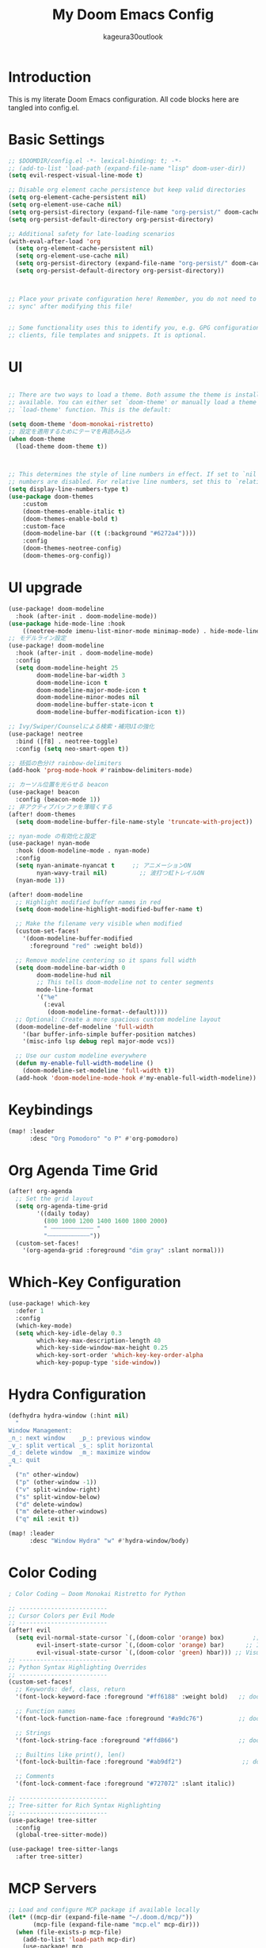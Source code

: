 #+TITLE: My Doom Emacs Config
#+PROPERTY: header-args :tangle config.el
#+AUTHOR: kageura30outlook

* Introduction
This is my literate Doom Emacs configuration.
All code blocks here are tangled into config.el.
* Basic Settings

#+begin_src emacs-lisp
;; $DOOMDIR/config.el -*- lexical-binding: t; -*-
;; (add-to-list 'load-path (expand-file-name "lisp" doom-user-dir))
(setq evil-respect-visual-line-mode t)

;; Disable org element cache persistence but keep valid directories
(setq org-element-cache-persistent nil)
(setq org-element-use-cache nil)
(setq org-persist-directory (expand-file-name "org-persist/" doom-cache-dir))
(setq org-persist-default-directory org-persist-directory)

;; Additional safety for late-loading scenarios
(with-eval-after-load 'org
  (setq org-element-cache-persistent nil)
  (setq org-element-use-cache nil)
  (setq org-persist-directory (expand-file-name "org-persist/" doom-cache-dir))
  (setq org-persist-default-directory org-persist-directory))



;; Place your private configuration here! Remember, you do not need to run 'doom
;; sync' after modifying this file!


;; Some functionality uses this to identify you, e.g. GPG configuration, email
;; clients, file templates and snippets. It is optional.
#+end_src

* UI
#+begin_src emacs-lisp

;; There are two ways to load a theme. Both assume the theme is installed and
;; available. You can either set `doom-theme' or manually load a theme with the
;; `load-theme' function. This is the default:

(setq doom-theme 'doom-monokai-ristretto)
;; 設定を適用するためにテーマを再読み込み
(when doom-theme
  (load-theme doom-theme t))



;; This determines the style of line numbers in effect. If set to `nil', line
;; numbers are disabled. For relative line numbers, set this to `relative'.
(setq display-line-numbers-type t)
(use-package doom-themes
    :custom
    (doom-themes-enable-italic t)
    (doom-themes-enable-bold t)
    :custom-face
    (doom-modeline-bar ((t (:background "#6272a4"))))
    :config
    (doom-themes-neotree-config)
    (doom-themes-org-config))

#+end_src
* UI upgrade
:PROPERTIES:
:header-args: :eval yes :tangle yes
:END:
#+begin_src emacs-lisp
(use-package! doom-modeline
  :hook (after-init . doom-modeline-mode))
(use-package hide-mode-line :hook
    ((neotree-mode imenu-list-minor-mode minimap-mode) . hide-mode-line-mode))
;; モデルライン設定
(use-package! doom-modeline
  :hook (after-init . doom-modeline-mode)
  :config
  (setq doom-modeline-height 25
        doom-modeline-bar-width 3
        doom-modeline-icon t
        doom-modeline-major-mode-icon t
        doom-modeline-minor-modes nil
        doom-modeline-buffer-state-icon t
        doom-modeline-buffer-modification-icon t))
#+end_src

#+begin_src emacs-lisp
;; Ivy/Swiper/Counselによる検索・補完UIの強化
(use-package! neotree
  :bind ([f8] . neotree-toggle)
  :config (setq neo-smart-open t))

;; 括弧の色分け rainbow-delimiters
(add-hook 'prog-mode-hook #'rainbow-delimiters-mode)

;; カーソル位置を光らせる beacon
(use-package! beacon
  :config (beacon-mode 1))
;; 非アクティブバッファを薄暗くする
(after! doom-themes
  (setq doom-modeline-buffer-file-name-style 'truncate-with-project))
#+end_src

#+begin_src emacs-lisp
;; nyan-mode の有効化と設定
(use-package! nyan-mode
  :hook (doom-modeline-mode . nyan-mode)
  :config
  (setq nyan-animate-nyancat t     ;; アニメーションON
        nyan-wavy-trail nil)         ;; 波打つ虹トレイルON
  (nyan-mode 1))
#+end_src

#+begin_src emacs-lisp
(after! doom-modeline
  ;; Highlight modified buffer names in red
  (setq doom-modeline-highlight-modified-buffer-name t)

  ;; Make the filename very visible when modified
  (custom-set-faces!
    '(doom-modeline-buffer-modified
      :foreground "red" :weight bold))

  ;; Remove modeline centering so it spans full width
  (setq doom-modeline-bar-width 0
        doom-modeline-hud nil
        ;; This tells doom-modeline not to center segments
        mode-line-format
        '("%e"
          (:eval
           (doom-modeline-format--default))))
  ;; Optional: Create a more spacious custom modeline layout
  (doom-modeline-def-modeline 'full-width
    '(bar buffer-info-simple buffer-position matches)
    '(misc-info lsp debug repl major-mode vcs))

  ;; Use our custom modeline everywhere
  (defun my-enable-full-width-modeline ()
    (doom-modeline-set-modeline 'full-width t))
  (add-hook 'doom-modeline-mode-hook #'my-enable-full-width-modeline))

#+end_src
#+PROPERTY: header-args :tangle config.el

* Keybindings

#+begin_src emacs-lisp
(map! :leader
      :desc "Org Pomodoro" "o P" #'org-pomodoro)
#+end_src

* Org Agenda Time Grid
#+begin_src emacs-lisp
(after! org-agenda
  ;; Set the grid layout
  (setq org-agenda-time-grid
        '((daily today)
          (800 1000 1200 1400 1600 1800 2000)
          " ┄┄┄┄┄┄┄┄┄┄┄┄ "
          "┄┄┄┄┄┄┄┄┄┄┄┄"))
  (custom-set-faces!
    '(org-agenda-grid :foreground "dim gray" :slant normal)))
#+end_src
* Which-Key Configuration

#+begin_src emacs-lisp
(use-package! which-key
  :defer 1
  :config
  (which-key-mode)
  (setq which-key-idle-delay 0.3
        which-key-max-description-length 40
        which-key-side-window-max-height 0.25
        which-key-sort-order 'which-key-key-order-alpha
        which-key-popup-type 'side-window))
#+end_src

* Hydra Configuration

#+begin_src emacs-lisp
(defhydra hydra-window (:hint nil)
  "
Window Management:
_n_: next window    _p_: previous window
_v_: split vertical _s_: split horizontal
_d_: delete window  _m_: maximize window
_q_: quit
"
  ("n" other-window)
  ("p" (other-window -1))
  ("v" split-window-right)
  ("s" split-window-below)
  ("d" delete-window)
  ("m" delete-other-windows)
  ("q" nil :exit t))

(map! :leader
      :desc "Window Hydra" "w" #'hydra-window/body)
#+end_src

* Color Coding
:PROPERTIES:
:header-args: :tangle yes :comments link
:END:

#+begin_src emacs-lisp
; Color Coding — Doom Monokai Ristretto for Python

;; -------------------------
;; Cursor Colors per Evil Mode
;; -------------------------
(after! evil
  (setq evil-normal-state-cursor `(,(doom-color 'orange) box)        ;; Normal mode: pink/red box
        evil-insert-state-cursor `(,(doom-color 'orange) bar)      ;; Insert mode: green bar
        evil-visual-state-cursor `(,(doom-color 'green) hbar))) ;; Visual mode: purple horizontal
;; -------------------------
;; Python Syntax Highlighting Overrides
;; -------------------------
(custom-set-faces!
  ;; Keywords: def, class, return
  '(font-lock-keyword-face :foreground "#ff6188" :weight bold)   ;; doom-color 'red

  ;; Function names
  '(font-lock-function-name-face :foreground "#a9dc76")          ;; doom-color 'green

  ;; Strings
  '(font-lock-string-face :foreground "#ffd866")                 ;; doom-color 'yellow

  ;; Builtins like print(), len()
  '(font-lock-builtin-face :foreground "#ab9df2")                 ;; doom-color 'magenta

  ;; Comments
  '(font-lock-comment-face :foreground "#727072" :slant italic))

;; -------------------------
;; Tree-sitter for Rich Syntax Highlighting
;; -------------------------
(use-package! tree-sitter
  :config
  (global-tree-sitter-mode))

(use-package! tree-sitter-langs
  :after tree-sitter)

#+end_src

* MCP Servers
#+begin_src emacs-lisp
;; Load and configure MCP package if available locally
(let* ((mcp-dir (expand-file-name "~/.doom.d/mcp/"))
       (mcp-file (expand-file-name "mcp.el" mcp-dir)))
  (when (file-exists-p mcp-file)
    (add-to-list 'load-path mcp-dir)
    (use-package! mcp
      :after gptel
      :config
      (require 'mcp-hub)

      ;; Correct MCP server list format
      (setq mcp-hub-servers
            '(("filesystem" "npx" ("-y" "@modelcontextprotocol/server-filesystem" "/Users/Kageura/Documents/"))
              ("fetch" "npx" ("-y" "@modelcontextprotocol/server-fetch"))
              ("memory" "npx" ("-y" "@pulsemcp/basic-memory"))
              ("sequencethink" "npx" ("-y" "@arben-adm/mcp-sequential-thinking"))
              ("git" "npx" ("-y" "@modelcontextprotocol/server-github"))
              ("python-sdk" "python3" ("-m" "mcp.server.fastmcp" "--spec" "python-sdk"))
              ("puppeteer" "npx" ("-y" "@modelcontextprotocol/server-puppeteer"))
              ("emacs" "bash" ("-c" "~/.config/doom/bin/doomscript ~/.config/doom/bin/emacs-mcp"))))

      ;; Start all servers after Emacs init
      (add-hook 'after-init-hook #'mcp-hub-start-all-server))))
#+end_src

* GPTel Setup
#+begin_src emacs-lisp
(use-package! exec-path-from-shell
  :config
  (dolist (var '("OPENAI_API_KEY"))
    (exec-path-from-shell-copy-env var))
  (exec-path-from-shell-initialize))
(setq gptel-api-key (getenv "OPENAI_API_KEY"))
(use-package! gptel
  :after mcp
  :config
  (require 'gptel-integrations) ;; Enable MCP integration

  (setq gptel-model 'gpt-5-nano
        gptel-backend
        (gptel-make-openai
         "OpenAI"
         :key gptel-api-key  ;; This is the variable holding the key
         :stream t
         :models '(gpt-5-nano)))

  ;; Auto-connect GPTel to MCP servers when starting a chat
  (add-hook 'gptel-mode-hook #'gptel-mcp-connect))

#+end_src

* Meta key setup
#+begin_src emacs-lisp
(setq mac-command-modifier      'super
      ns-command-modifier       'super
      mac-option-modifier       'meta
      ns-option-modifier        'meta
      mac-left-option-modifier  'meta
      mac-right-option-modifier 'meta
      ns-right-option-modifier  'meta
      ns-left-option-modifier  'meta)
#+end_src
* Fonts
Fonts config
#+begin_src emacs-lisp
;;(setq doom-font (font-spec :family "SauceCodePro Nerd Font Mono" :size 15)
;;      doom-variable-pitch-font (font-spec :family "SauceCodePro Nerd Font Mono" :size 15)
 ;;     doom-big-font (font-spec :family "SauceCodePro Nerd Font Mono" :size 24))
;;(after! doom-themes
  ;(setq doom-themes-enable-bold t
  ;      doom-themes-enable-italic t))
;(custom-set-faces!
 ;'(font-lock-comment-face :slant italic)
;; '(font-lock-keyword-face :slant italic))
 
;Doom:
;;
;; - `doom-font' -- the primary font to use
;; - `doom-variable-pitch-font' -- a non-monospace font (where applicable)
;; - `doom-big-font' -- used for `doom-big-font-mode'; use this for
;;   presentations or streaming.
;; - `doom-serif-font' -- for the `fixed-pitch-serif' face
;;
;; See 'C-h v doom-font' for documentation and more examples of what they
;; accept. For example:
;;
;; プラットフォーム依存のフォント設定
(cond
 ((eq system-type 'darwin)  ; macOS
  (let ((device-name (shell-command-to-string "sysctl -n hw.model")))
    (cond
     ((string-match-p "Mac15,12" device-name)
      (setq doom-font (font-spec :family "Monaspace Argon" :size 12)))
     (t
      (setq doom-font (font-spec :family "Monaspace Argon" :size 14))))))
 ((eq system-type 'gnu/linux)  ; Linux
  (setq doom-font (font-spec :family "Source Code Pro" :size 14)))
 (t  ; その他のシステム
  (setq doom-font (font-spec :family "monospace" :size 14))))
;;
;; If you or Emacs can't find your font, use 'M-x describe-font' to look them
;; up, `M-x eval-region' to execute elisp code, and 'M-x doom/reload-font' to
;; refresh your font settings. If Emacs still can't find your font, it likely
;; wasn't installed correctly. Font issues are rarely Doom issues!

;; Japanese and symbol font support (プラットフォーム対応)
(setq doom-symbol-font 
  (cond
   ((eq system-type 'darwin) (font-spec :family "Noto Sans JP"))
   ((eq system-type 'gnu/linux) (font-spec :family "Noto Sans CJK JP"))
   (t (font-spec :family "sans-serif"))))

#+end_src

* Lines
#+begin_src emacs-lisp
(setq display-line-numbers-type t)  ;; Absolute line numbers
(map! :leader
       :desc "Toggle truncate lines"
        "t t" #'toggle-truncate-lines)
#+end_src

* Org Mode Configuration
Basic org-mode setup:
#+begin_src emacs-lisp
(setq org-directory "~/org/")
#+end_src

#+RESULTS:
: ~/org/

 
** Org Basic Config

#+begin_src emacs-lisp
(after! org
  (setq org-startup-folded 'show2levels)

  (defun my/unfold-toc-section ()
    (when (eq major-mode 'org-mode)
      (save-excursion
        (goto-char (point-min))
        (when (re-search-forward "^\\*+ Table of Contents" nil t)
          (org-show-subtree)))))

  (add-hook 'org-mode-hook #'my/unfold-toc-section))
#+end_src

** Org Export and LaTeX

#+begin_src emacs-lisp
;; tex settings
(setq texprogram 'dvipng)

(after! org
  (setq org-html-head-include-scripts t
        ;; xxelatex1
        org-latex-pdf-process
        '("lualatex -shell-escape -interaction nonstopmode -output-directory %o %f"
          "biber %b"
          "lualatex -shell-escape -interaction nonstopmode -output-directory %o %f"
          "lualatex -shell-escape -interaction nonstopmode -output-directory %o %f")
        ;; org-latex-pdf-process (list "latexmk -shell-escape -f -lualatex %f")
        org-preview-latex-default-process 'imagexetex
        org-export-with-toc t
        org-export-headline-levels 4
        org-pandoc-options '((standalone . t) (self-contained . t))
        org-latex-create-formula-image-program texprogram
        org-export-with-author t
        org-export-headline-levels 1
        org-export-with-drawers nil
        org-export-with-email t
        org-export-with-footnotes t
        org-export-with-sub-superscripts nil
        org-export-with-latex t
        org-export-with-properties nil
        org-export-with-smart-quotes t))
(after! org (add-to-list 'org-latex-packages-alist '("" "mathrsfs" t)))

;; プラットフォーム依存のbibliographyパス
(setq! bibtex-completion-bibliography
  (list (expand-file-name "bibliography.bib" "~")))
(setq! citar-bibliography
  (list (expand-file-name "bibliography.bib" "~")))
#+end_src

* Org advanced settings
** Org Agenda with Roam

Settings for managing my schedule and TODOs with org agenda + org-roam
#+begin_src emacs-lisp

(use-package! org-bullets
  :hook (org-mode . org-bullets-mode)
  :config
  (setq org-bullets-bullet-list '("◉" "◎" "⚬" "•" "‣" "⁖"))

  ;; Match bullets to heading colors from doom-monokai-ristretto
  (custom-set-faces
   '(org-level-1 ((t (:inherit outline-1 :height 1.3 :foreground "#FFD866"))))
   '(org-level-2 ((t (:inherit outline-2 :height 1.2 :foreground "#FC9867"))))
   '(org-level-3 ((t (:inherit outline-3 :height 1.15 :foreground "#A9DC76"))))
   '(org-level-4 ((t (:inherit outline-4 :height 1.1 :foreground "#78DCE8"))))
   '(org-level-5 ((t (:inherit outline-5 :height 1.05 :foreground "#AB9DF2"))))
   '(org-level-6 ((t (:inherit outline-6 :height 1.0  :foreground "#FF6188"))))))


(use-package! org
  :config
  ;; A. 基本設定 (ファイルパス、TODOキーワード、タグ、アーカイブ)
  ;; -----------------------------------------------------------------
  (setq org-agenda-files '("~/org/agenda" "~/org/roam"))

  ;; Agendaビューをカレントウィンドウで開く
  (setq org-agenda-window-setup 'current-window)

  ;; SOMEDAY: いつかやる / WAIT: 誰かの返事待ちなど
  (setq org-todo-keywords
        '((sequence "TODO(t)" "PROG(p)" "WAIT(w)" "|" "DONE(d)")
          (sequence "SOMEDAY(s)" "|" "CANCELLED(c)")))

  (setq org-tag-persistent-alist
        '(("@work" . ?w) ("@home" . ?h) ("@errand" . ?e)
          ("@must" . ?m) ("@should" . ?s) ("@want" . ?t)))

  (setq org-archive-location "~/org/agenda/archive/%s_archive::")

  (after! org-capture
    (setq org-capture-templates
          '(("t" "Task to Inbox" entry
             (file+headline "~/org/agenda/inbox.org" "Tasks")
             "* TODO %?")

            ("p" "Project Task" entry
             (file+headline "~/org/agenda/gtd.org" "Projects")
             "* TODO %? :@work:\nSCHEDULED: %(org-insert-time-stamp (current-time) t)\n")

            ("r" "Routine Task" entry
             (file+headline "~/org/agenda/routines.org" "Routines")
             "* TODO %? \nSCHEDULED: <> \n:PROPERTIES:\n:STYLE: habit\n:END:")

            ("s" "Someday/Maybe" entry
             (file+headline "~/org/agenda/someday.org" "Ideas")
             "* SOMEDAY %?\n")
            )))

  ;; 日付フォーマットと現在日時の設定
  (setq org-agenda-start-on-weekday nil)
  (setq org-agenda-start-day nil)
  (setq org-agenda-skip-deadline-if-done t)
  (setq org-agenda-skip-scheduled-if-done t)
  (setq org-agenda-skip-timestamp-if-done t)

  (setq org-agenda-custom-commands
        '(("d" "⚡ Daily Dashboard"
           ((tags-todo "+DEADLINE<=\"<today>\"|+SCHEDULED<=\"<today>\""
                       ((org-agenda-overriding-header "🎯 Today's Focus Tasks")))))

          ("w" "🔍 Weekly Review"
           ((agenda "" ((org-agenda-span 'week)))
            (tags-todo "/DONE"
                       ((org-agenda-overriding-header "Inbox (to be processed)")
                        (org-agenda-files '("~/org/agenda/inbox.org"))))
            (tags-todo "+DEADLINE>=\"<today>\"+DEADLINE<=\"<+1w>\""
                       ((org-agenda-overriding-header "🔥 Deadlines This Week")))
            (tags "project"
                  ((org-agenda-overriding-header "Project Status")))))

          ("s" "💡 Someday / Maybe"
           ((todo "SOMEDAY" ; <- SOMEDAYキーワードのタスクを全ファイルから探す
                       ((org-agenda-overriding-header "On Hold Tasks (by Keyword)")))
            (tags-todo "/DONE" ; <- someday.orgの中のタスクを表示する
                       ((org-agenda-overriding-header "Idea List (in someday.org)")
                            (org-agenda-files '("~/org/agenda/someday.org"))))))
          ("A" "All Tasks"
           ((todo "TODO"
                  ((org-agenda-overriding-header "All TODO Tasks")))
            (todo "PROG"
                  ((org-agenda-overriding-header "In Progress")))
            (todo "WAIT"
                  ((org-agenda-overriding-header "Waiting for...")))))
          ))

  ;; キーバインド
    (after! general
    (general-define-key
    :states '(normal motion)
    :keymaps 'doom-leader-map
    "o a" (general-key-dispatch #'org-agenda
                "a" #'org-agenda
                "c" #'org-capture)))

  ;; Enhanced Org Agenda Shortcuts and Keybindings
  (after! org-agenda
    ;; Quick agenda views with single keypress
    (define-key org-agenda-mode-map "a" #'org-agenda)
    (define-key org-agenda-mode-map "d" #'org-agenda-day-view)
    (define-key org-agenda-mode-map "w" #'org-agenda-week-view)
    (define-key org-agenda-mode-map "m" #'org-agenda-month-view)
    (define-key org-agenda-mode-map "y" #'org-agenda-year-view)

    ;; Task management shortcuts
    (define-key org-agenda-mode-map "t" #'org-agenda-todo)
    (define-key org-agenda-mode-map "n" #'org-agenda-next-line)
    (define-key org-agenda-mode-map "p" #'org-agenda-previous-line)
    (define-key org-agenda-mode-map (kbd "SPC") #'org-agenda-goto)
    (define-key org-agenda-mode-map (kbd "RET") #'org-agenda-goto)

    ;; Quick task state changes
    (define-key org-agenda-mode-map "1" (lambda () (interactive) (org-agenda-todo "TODO")))
    (define-key org-agenda-mode-map "2" (lambda () (interactive) (org-agenda-todo "PROG")))
    (define-key org-agenda-mode-map "3" (lambda () (interactive) (org-agenda-todo "WAIT")))
    (define-key org-agenda-mode-map "4" (lambda () (interactive) (org-agenda-todo "DONE")))
    (define-key org-agenda-mode-map "5" (lambda () (interactive) (org-agenda-todo "SOMEDAY")))

    ;; Date and scheduling shortcuts
    (define-key org-agenda-mode-map "s" #'org-agenda-schedule)
    (define-key org-agenda-mode-map "S" #'org-agenda-schedule)
    (define-key org-agenda-mode-map "d" #'org-agenda-deadline)
    (define-key org-agenda-mode-map "D" #'org-agenda-deadline)

    ;; Priority shortcuts
    (define-key org-agenda-mode-map "P" #'org-agenda-priority-up)
    (define-key org-agenda-mode-map "p" #'org-agenda-priority-down)

    ;; Tag management
    (define-key org-agenda-mode-map "T" #'org-agenda-set-tags)
    (define-key org-agenda-mode-map "t" #'org-agenda-todo)

    ;; View and filter shortcuts
    (define-key org-agenda-mode-map "f" #'org-agenda-filter-by-tag)
    (define-key org-agenda-mode-map "F" #'org-agenda-filter-remove-all)
    (define-key org-agenda-mode-map "v" #'org-agenda-view-mode-dispatch)

    ;; Quick navigation
    (define-key org-agenda-mode-map "g" #'org-agenda-goto-date)
    (define-key org-agenda-mode-map "G" #'org-agenda-goto-today)
    (define-key org-agenda-mode-map "j" #'org-agenda-next-line)
    (define-key org-agenda-mode-map "k" #'org-agenda-previous-line)

    ;; File operations
    (define-key org-agenda-mode-map "o" #'org-agenda-open-link)
    (define-key org-agenda-mode-map "O" #'org-agenda-open-link)

    ;; Clock and time tracking
    (define-key org-agenda-mode-map "I" #'org-agenda-clock-in)
    (define-key org-agenda-mode-map "O" #'org-agenda-clock-out)
    (define-key org-agenda-mode-map "C" #'org-agenda-clock-cancel)

    ;; Archive and refile
    (define-key org-agenda-mode-map "A" #'org-agenda-archive)
    (define-key org-agenda-mode-map "r" #'org-agenda-refile)

    ;; Export and sharing
    (define-key org-agenda-mode-map "e" #'org-agenda-export)
    (define-key org-agenda-mode-map "E" #'org-agenda-export)

    ;; Help and info
    (define-key org-agenda-mode-map "?" #'org-agenda-help)
    (define-key org-agenda-mode-map "h" #'org-agenda-help))

  ;; Global shortcuts for quick access
  (after! general
    (general-define-key
     :states '(normal motion)
     :keymaps 'doom-leader-map
     ;; Quick agenda access
     "o a" (general-key-dispatch #'org-agenda
                                 "a" #'org-agenda
                                 "d" #'org-agenda-day-view
                                 "w" #'org-agenda-week-view
                                 "m" #'org-agenda-month-view
                                 "t" #'org-agenda-todo
                                 "c" #'org-capture
                                 "i" #'org-agenda-inbox
                                 "p" #'org-agenda-projects
                                 "r" #'org-agenda-routines
                                 "s" #'org-agenda-someday)

     ;; Quick capture shortcuts
     "X" #'org-capture
     "X i" (lambda () (interactive) (org-capture nil "i"))
     "X p" (lambda () (interactive) (org-capture nil "p"))
     "X r" (lambda () (interactive) (org-capture nil "r"))
     "X s" (lambda () (interactive) (org-capture nil "s"))

     ;; Quick file access
     "o i" (lambda () (interactive) (find-file "~/org/agenda/inbox.org"))
     "o p" (lambda () (interactive) (find-file "~/org/agenda/gtd.org"))
     "o r" (lambda () (interactive) (find-file "~/org/agenda/routines.org"))
     "o s" (lambda () (interactive) (find-file "~/org/agenda/someday.org"))
     "o n" (lambda () (interactive) (find-file "~/org/index.org"))))

  ;; Custom agenda commands with shortcuts
  (after! org
    (setq org-agenda-custom-commands
          '(("d" "⚡ Daily Dashboard"
             ((tags-todo "+DEADLINE<=\"<today>\"|+SCHEDULED<=\"<today>\""
                         ((org-agenda-overriding-header "🎯 Today's Focus Tasks")))))

            ("w" "🔍 Weekly Review"
             ((agenda "" ((org-agenda-span 'week)))
              (tags-todo "/DONE"
                         ((org-agenda-overriding-header "Inbox (to be processed)")
                          (org-agenda-files '("~/org/agenda/inbox.org"))))
              (tags-todo "+DEADLINE>=\"<today>\"+DEADLINE<=\"<+1w>\""
                         ((org-agenda-overriding-header "🔥 Deadlines This Week")))
              (tags "project"
                    ((org-agenda-overriding-header "Project Status")))))

            ("s" "💡 Someday / Maybe"
             ((todo "SOMEDAY"
                    ((org-agenda-overriding-header "On Hold Tasks (by Keyword)")))
              (tags-todo "/DONE"
                         ((org-agenda-overriding-header "Idea List (in someday.org)")
                          (org-agenda-files '("~/org/agenda/someday.org"))))))

            ("A" "All Tasks"
             ((todo "TODO"
                    ((org-agenda-overriding-header "All TODO Tasks")))
              (todo "PROG"
                    ((org-agenda-overriding-header "In Progress")))
              (todo "WAIT"
                    ((org-agenda-overriding-header "Waiting for...")))))

            ;; New quick access commands
            ("i" "📥 Inbox"
             ((tags-todo "/DONE"
                         ((org-agenda-overriding-header "Inbox Tasks")
                          (org-agenda-files '("~/org/agenda/inbox.org"))))))

            ("p" "🎯 Projects"
             ((tags-todo "/DONE"
                         ((org-agenda-overriding-header "Active Projects")
                          (org-agenda-files '("~/org/agenda/gtd.org"))))))

            ("r" "🔄 Routines"
             ((tags-todo "/DONE"
                         ((org-agenda-overriding-header "Daily & Weekly Routines")
                          (org-agenda-files '("~/org/agenda/routines.org"))))))

            ("s" "💭 Someday"
             ((tags-todo "/DONE"
                         ((org-agenda-overriding-header "Someday/Maybe Ideas")
                          (org-agenda-files '("~/org/agenda/someday.org")))))))))

  ;; Helper functions for quick agenda access
  (defun org-agenda-inbox ()
    "Quick access to inbox agenda view"
    (interactive)
    (org-agenda nil "i"))

  (defun org-agenda-projects ()
    "Quick access to projects agenda view"
    (interactive)
    (org-agenda nil "p"))

  (defun org-agenda-routines ()
    "Quick access to routines agenda view"
    (interactive)
    (org-agenda nil "r"))

  (defun org-agenda-someday ()
    "Quick access to someday/maybe agenda view"
    (interactive)
    (org-agenda nil "s"))

  ;; Quick task state cycling
  (defun org-agenda-quick-todo ()
    "Quickly cycle through TODO states in agenda"
    (interactive)
    (let ((states '("TODO" "PROG" "WAIT" "DONE" "SOMEDAY")))
      (org-agenda-todo (nth (mod (1+ (or (cl-position (org-get-todo-state) states :test 'equal) -1)) (length states)) states))))

  ;; Add quick todo cycling to agenda
  (after! org-agenda
    (define-key org-agenda-mode-map "q" #'org-agenda-quick-todo))
)
#+end_src

#+RESULTS:
| org-latex-preview--clear-preamble-cache | er/add-org-mode-expansions | my/unfold-toc-section | (closure (t) (&rest _) (add-hook 'save-place-after-find-file-hook #'+org-make-last-point-visible-h nil t)) | +lookup--init-org-mode-handlers-h | #[0 \300\301\302\303\304$\207 [add-hook change-major-mode-hook org-fold-show-all append local] 5] | #[0 \300\301\302\303\304$\207 [add-hook change-major-mode-hook org-babel-show-result-all append local] 5] | org-babel-result-hide-spec | org-babel-hide-all-hashes | #[0 \301\211\207 [imenu-create-index-function org-imenu-get-tree] 2] | org-bullets-mode | doom-disable-show-paren-mode-h | doom-disable-show-trailing-whitespace-h | evil-org-mode | org-eldoc-load | toc-org-enable | embrace-org-mode-hook | +corfu-add-cape-elisp-block-h | +literate-enable-recompile-h |

** Org Roam Configuration

Org Roam provides a networked note-taking system inspired by Roam Research and Zettelkasten:

#+begin_src emacs-lisp
;; Org Roam - Second Brain Note Taking System
(use-package! org-roam
  :ensure t
  :custom
  (org-roam-directory "~/org/roam")
  (org-roam-db-location (expand-file-name "org-roam.db" doom-cache-dir))
  (org-roam-completion-everywhere t)
  (org-roam-dailies-directory "daily/")
  (org-roam-node-display-template
   (concat "${title:*} "
           (propertize "${tags:10}" 'face 'org-tag)))
  :bind (("C-c n l" . org-roam-buffer-toggle)
         ("C-c n f" . org-roam-node-find)
         ("C-c n i" . org-roam-node-insert)
         ("C-c n d n" . org-roam-dailies-capture-today)
         ("C-c n d d" . org-roam-dailies-goto-today)
         ("C-c n d Y" . org-roam-dailies-capture-yesterday)
         ("C-c n d T" . org-roam-dailies-capture-tomorrow)
         ("C-c n d v" . org-roam-dailies-capture-date)
         ("C-c n d c" . org-roam-dailies-goto-date))
  :config
  (org-roam-setup)

  ;; Capture templates
  (setq org-roam-capture-templates
        '(("d" "default" plain
           "%?"
           :if-new (file+head "%<%Y%m%d%H%M%S>-${slug}.org"
                              "#+title: ${title}\n#+date: %U\n#+filetags: :memo:\n\n")
           :unnarrowed t)
          ("l" "programming language" plain
           "* Characteristics\n\n- Family: %?\n- Inspired by: \n\n* Reference:\n\n"
           :if-new (file+head "%<%Y%m%d%H%M%S>-${slug}.org"
                              "#+title: ${title}\n#+filetags: :Programming:\n\n")
           :unnarrowed t)
          ("b" "book notes" plain
           "\n* Source\n\nAuthor: %^{Author}\nTitle: ${title}\nYear: %^{Year}\n\n* Memos\n\n%?"
           :if-new (file+head "%<%Y%m%d%H%M%S>-${slug}.org"
                              "#+title: ${title}\n#+filetags: :Book:\n\n")
           :unnarrowed t)
          ("m" "mathematical concept" plain
           "* References\n"
           :if-new (file+head "%<%Y%m%d%H%M%S>-${slug}.org"
                              "#+title: ${title}\n#+date: %U\n#+filetags: :math:memo:\n\n")
           :unnarrowed t)
          ("r" "research paper" plain
           "* Bibliographic Information\n- Author: %?\n- Title: ${title}\n- Year: \n- Journal/Conference: \n- DOI/URL: \n\n* Abstract\n\n* Key Contributions\n\n* Methodology\n\n* Results\n\n* Personal Notes\n\n* Related Work\n\n* Applications\n"
           :if-new (file+head "%<%Y%m%d%H%M%S>-${slug}.org"
                              "#+title: ${title}\n#+date: %U\n#+filetags: :paper:research:\n\n")
           :unnarrowed t)
          ("M" "MOC (Map of Content)" plain
           "* Overview\n%?\n\n* Core Concepts\n\n* Advanced Topics\n\n* Applications\n\n* Learning Path\n\n* Resources\n"
           :if-new (file+head "%<%Y%m%d%H%M%S>-${slug}.org"
                              "#+title: ${title}\n#+date: %U\n#+filetags: :MOC:\n\n")
           :unnarrowed t)
          ("p" "project" plain
           "* Goals\n\n%?\n\n* Tasks\n\n** TODO Add initial tasks\n\n* Dates\n\n"
           :if-new (file+head "%<%Y%m%d%H%M%S>-${slug}.org"
                              "#+title: ${title}\n#+date: %U\n#+filetags: :Project:\n\n")
           :unnarrowed t)
          ("s" "study project" plain
           "* Goals\n\n%?\n\n* Tasks\n\n** TODO Add initial tasks\n\n* Dates\n\n"
           :if-new (file+head "%<%Y%m%d%H%M%S>-${slug}.org"
                              "#+title: ${title}\n#+date: %U\n#+filetags: :Study:\n\n")
           :unnarrowed t)
          ("n" "meeting minutes" plain
           "* Meeting Information\n- Topic: %^{Meeting Topic}\n- Start Time: %^{Start Time}\n- Attendees: %^{Attendees}\n\n* Agenda\n%?\n\n* Discussion\n\n* Checks\n** TODO\n"
           :if-new (file+head "%<%Y%m%d%H%M%S>-${slug}.org"
                              "#+title: ${title}\n#+date: %U\n#+filetags: :minutes:\n\n")
           :unnarrowed t)))

  ;; Daily notes capture templates
  (setq org-roam-dailies-capture-templates
        '(("d" "default" entry "* %<%I:%M %p>: %?"
           :if-new (file+head "%<%Y-%m-%d>.org"
                              "#+title: %<%Y-%m-%d>\n#+filetags: :daily:\n\n"))))

  ;; Quick note insertion function
  (defun org-roam-node-insert-immediate (arg &rest args)
    "Insert a new org-roam node without opening its buffer."
    (interactive "P")
    (let ((args (cons arg args))
          (org-roam-capture-templates
           (list (append (car org-roam-capture-templates)
                         '(:immediate-finish t)))))
      (apply #'org-roam-node-insert args)))

  ;; Filter and listing functions
  (defun org-roam-filter-by-tag (tag-name)
    "Filter org-roam nodes by TAG-NAME."
    (mapcar #'org-roam-node-file
            (seq-filter
             (lambda (node)
               (member tag-name (org-roam-node-tags node)))
             (org-roam-node-list))))

  (defun org-roam-list-notes-by-tag (tag-name)
    "List all notes with specified TAG-NAME."
    (mapcar #'org-roam-node-title
            (seq-filter
             (lambda (node)
               (member tag-name (org-roam-node-tags node)))
             (org-roam-node-list))))

   (map! :leader
        :prefix "n"
        "f" nil
        "d" nil
        "l" nil))

  ;; Doom-specific keybindings
  (after! org-roam
    (map! :leader
          :prefix ("n" . "notes")
          :desc "Org roam buffer toggle" "l" #'org-roam-buffer-toggle
          :desc "Find node" "f" #'org-roam-node-find
          :desc "Insert node" "i" #'org-roam-node-insert
          :desc "Insert node immediate" "I" #'org-roam-node-insert-immediate
          (:prefix ("d" . "daily")
           :desc "Capture today" "n" #'org-roam-dailies-capture-today
           :desc "Goto today" "d" #'org-roam-dailies-goto-today
           :desc "Capture yesterday" "Y" #'org-roam-dailies-capture-yesterday
           :desc "Capture tomorrow" "T" #'org-roam-dailies-capture-tomorrow
           :desc "Capture date" "v" #'org-roam-dailies-capture-date
           :desc "Goto date" "c" #'org-roam-dailies-goto-date)))

  ;; Init hooks
  (add-hook 'after-init-hook #'org-roam-db-autosync-mode)

  (setq org-roam-db-update-on-file-change t)

  ;; Auto sync on save
  (add-hook 'after-save-hook
            (lambda ()
              (when (and (buffer-file-name)
                         (string-match-p "org-roam" (buffer-file-name)))
                (org-roam-db-sync))))

  ;; Disable Doom default notes bindings
#+end_src

** Org Folding System

#+begin_src emacs-lisp
(after! org
  (defun orgfold-get-fold-info-file-name ()
    (concat (buffer-file-name) ".fold"))

  (defun orgfold-save ()
    (when (and (buffer-file-name)
               (file-exists-p (orgfold-get-fold-info-file-name)))
      (save-excursion
        (goto-char (point-min))
        (let (foldstates)
          (unless (looking-at outline-regexp)
            (outline-next-visible-heading 1))
          (while (not (eobp))
            (push (when (seq-some (lambda (o) (overlay-get o 'invisible))
                                  (overlays-at (line-end-position)))
                    t)
                  foldstates)
            (outline-next-visible-heading 1))
          (with-temp-file (orgfold-get-fold-info-file-name)
            (prin1 (nreverse foldstates) (current-buffer)))))))

  (defun orgfold-restore ()
    (when (buffer-file-name)
      (save-excursion
        (goto-char (point-min))
        (let* ((foldfile (orgfold-get-fold-info-file-name))
               (foldstates
                (when (file-readable-p foldfile)
                  (with-temp-buffer
                    (insert-file-contents foldfile)
                    (when (> (buffer-size) 0)
                      (read (current-buffer)))))))
          ;; Be defensive: only proceed if we read a proper list of states.
          (when (listp foldstates)
            (show-all)
            (goto-char (point-min))
            (unless (looking-at outline-regexp)
              (outline-next-visible-heading 1))
            (while (and (consp foldstates)
                        (not (eobp)))
              (when (pop foldstates)
                (hide-subtree))
              (outline-next-visible-heading 1)))))))

  (defun orgfold-init ()
    (interactive)
    (when (buffer-file-name)
      (save-excursion
        (goto-char (point-min))
        (let (foldstates)
          (unless (looking-at outline-regexp)
            (outline-next-visible-heading 1))
          (while (not (eobp))
            (push (when (seq-some (lambda (o) (overlay-get o 'invisible))
                                  (overlays-at (line-end-position)))
                    t)
                  foldstates)
            (outline-next-visible-heading 1))
          (with-temp-file (orgfold-get-fold-info-file-name)
            (prin1 (nreverse foldstates) (current-buffer)))))
      (add-hook 'after-save-hook #'orgfold-save nil t)
      (message "Fold state tracking initialized for %s" (buffer-name))))

  (defun orgfold-activate ()
    (when (and (buffer-file-name)
               (file-exists-p (orgfold-get-fold-info-file-name)))
      (orgfold-restore)
      (add-hook 'after-save-hook #'orgfold-save nil t)))

  ;; キーバインドの設定
  (map! :map org-mode-map
        :leader
        :prefix ("m" . "org")
        :desc "Initialize fold tracking" "f" #'orgfold-init)

  (add-hook 'org-mode-hook #'orgfold-activate)
  ;; (add-hook 'org-mode-hook #'org-modern-mode)  ; Temporarily disabled for testing
  )

#+end_src

* File Management

** File Insertion Utilities

Utilities for inserting file paths:

#+begin_src emacs-lisp
(defun find-file-insert (filename &optional wildcards)
  "Insert the selected file name at the current point."
  (interactive
   (find-file-read-args "Find file: "
                        (confirm-nonexistent-file-or-buffer)))
  (insert filename))

(defun find-file-insert-relative (filename &optional wildcards)
  "Insert the relative filename of the selected file at the current point."
  (interactive
   (find-file-read-args "Find file: "
                        (confirm-nonexistent-file-or-buffer)))
  (let* ((current-buffer (buffer-file-name (current-buffer)))
         (directory (file-name-directory current-buffer))
         (relative-filename (file-relative-name filename directory)))
    (insert relative-filename)))

(map! :leader
      :desc "Insert selected file name at point" "if" #'find-file-insert
      :desc "Insert selected file name at point" "ir" #'find-file-insert-relative)
#+end_src
** Dired Configuration

#+begin_src emacs-lisp
(with-eval-after-load 'peep-dired
  (evil-define-key 'normal peep-dired-mode-map
    (kbd "<SPC>") 'peep-dired-scroll-page-down
    (kbd "C-<SPC>") 'peep-dired-scroll-page-up
    (kbd "<backspace>") 'peep-dired-scroll-page-up
    (kbd "j") 'peep-dired-next-file
    (kbd "k") 'peep-dired-prev-file)

  (add-hook 'peep-dired-hook 'evil-normalize-keymaps)
  (setq peep-dired-ignored-extensions '("mkv" "iso" "mp4"))
  (setq peep-dired-cleanup-on-disable t)
  (setq peep-dired-enable-on-directories t))

;; Add the key binding SPC d p to toggle peep-dired-mode while in dired (you can add the key binding you like)
(map! :leader
      (:after dired
              (:map dired-mode-map
               :desc "peep mode" "d p" #'peep-dired)))

(use-package! dired-git-info
  :after dired
  :config
  (add-hook 'dired-after-readin-hook 'dired-git-info-auto-enable)
  )

;; macOS Dired: prefer GNU ls (gls); otherwise disable --dired
(after! dired
  (when (eq system-type 'darwin)
    (require 'seq)
    (let* ((gls-candidates (list (executable-find "gls")
                                 "/opt/homebrew/bin/gls"
                                 "/usr/local/bin/gls"))
           (gls (seq-find (lambda (p) (and p (file-executable-p p))) gls-candidates)))
      (if gls
          (progn
            (setq insert-directory-program gls
                  dired-use-ls-dired t
                  dired-listing-switches "-Ahl --group-directories-first --time-style=long-iso"))
        ;; Fallback to BSD ls without --dired to avoid warnings
        (setq dired-use-ls-dired nil
              dired-listing-switches "-Ahl")))))
#+end_src

* GPTel Keybinds
:PROPERTIES:
:ORDERED:  t
:END:
#+begin_src emacs-lisp
(map! :leader
      :desc "Run GPTel" "c g" #'gptel
      :desc "GPTel menu" "m g" #'gptel-menu
      :desc "GPTel rewrite" "r g" #'gptel-rewrite
      :desc "GPT Chat" "s g" #'gptel-send)
#+end_src

#+begin_src emacs-lisp
(defun +open-vterm ()
  "Open a new vterm in a vertical split or switch to it."
  (interactive)
  (if (get-buffer "*vterm*")
      (pop-to-buffer "*vterm*")
    (select-window (split-window-right))
    (vterm)))

(defun +vterm-switch ()
  "Switch to the most recent vterm buffer."
  (interactive)
  (if-let ((buf (car (seq-filter
                      (lambda (b) (string-match-p "\\*vterm" (buffer-name b)))
                      (buffer-list)))))
      (pop-to-buffer buf)
    (message "No vterm buffer found.")))
#+end_src
* vterm
#+begin_src emacs-lisp
(after! vterm
  (setq vterm-shell "/bin/zsh")  ;; Replace with your preferred shell
  (setq vterm-max-scrollback 10000)
  (setq vterm-kill-buffer-on-exit t))
#+end_src
** vterm integration
#+begin_src emacs-lisp

 (after! vterm
  (set-popup-rule! "*doom:vterm-popup:*"
    :size 0.30
    :vslot -4
    :select t
    :quit nil
    :ttl 0
    :side 'right)
  (setq vterm-shell "/bin/zsh")
  (setq vterm-max-scrollback 10000
        vterm-kill-buffer-on-exit t))
(map! :leader
      :desc "Toggle vterm popup" "o t" #'+vterm/toggle
      :desc "Open vterm here"    "o T" #'+vterm/here)
#+end_src
* System Configuration

** Platform Specific Settings

#+begin_src emacs-lisp
;; macOS専用設定
(when (eq system-type 'darwin)
  (add-to-list 'default-frame-alist '(ns-transparent-titlebar . t))
  (add-to-list 'default-frame-alist '(ns-appearance . dark))
  ;; システム依存のパス設定は環境に合わせて変更してください
  ;; (setenv "PATH" (concat "XXX:" (getenv "PATH")))
  ;; (add-to-list 'exec-path "XXX")
  )

;; Linux専用設定
(when (eq system-type 'gnu/linux)
  ;; 必要に応じてLinux専用の設定をここに追加
  ;; 例: PostgreSQLのパス設定など
  ;; (setenv "PATH" (concat "/usr/bin:" (getenv "PATH")))
  )
#+end_src

* Emacs window tilling fix
#+begin_src emacs-lisp
(menu-bar-mode -1)
#+end_src
* SQLite finalizer workaround
#+begin_src emacs-lisp
;; Work around occasional sqlite finalizer errors on GC
;; (wrong-type-argument sqlitep nil)
(with-eval-after-load 'sqlite
  (defun my/sqlite-close-safely (orig connection &rest args)
    (condition-case _
        (when (and connection (fboundp 'sqlitep) (sqlitep connection))
          (apply orig connection args))
      (error nil)))
  (advice-add 'sqlite-close :around #'my/sqlite-close-safely))
#+end_src
* Keybinding fixes & OpenCode integration
#+begin_src emacs-lisp
(defun my/vterm-here-safe (&optional arg)
  "Safely call +vterm/here with optional ARG to avoid wrong-args error."
  (interactive "P")
  (+vterm/here arg))

(map! :leader
      :desc "Toggle vterm popup"    "o t" #'+vterm/toggle
      :desc "Open inline vterm"     "o T" #'my/vterm-here-safe
      :desc "Open vterm & launch OpenCode" "o o"
      (lambda ()
        (interactive)
        ;; open inline vterm safely
        (my/vterm-here-safe)
        ;; launch OpenCode CLI in that terminal buffer
        (vterm-send-string "opencode")
        (vterm-send-return)))
#+end_src

* ivy-posframe config
#+begin_src emacs-lisp
(use-package! ivy-posframe
  :after ivy
  :init
  (ivy-posframe-mode 1)
  :config
  (setq ivy-posframe-display-functions-alist
        '((t . ivy-posframe-display-at-frame-center))) ;; Pop up at the center
  (setq ivy-posframe-parameters
        '((internal-border-width . 10)
          (left-fringe . 8)
          (right-fringe . 8))))
#+end_src

 
* Ivy Mode
Force ivy-mode to start early
#+begin_src emacs-lisp
(after! ivy
  (ivy-mode 1)  ;; Ensures ivy-mode is on
  ;; Optional: recommended for performance and UX
  (setq ivy-use-virtual-buffers t
        ivy-count-format "(%d/%d) "
        enable-recursive-minibuffers t))
#+end_src

* Auto tangle
#+begin_src emacs-lisp
(defun config-org-auto-tangle ()
  (when (string-equal (buffer-file-name)
                      (expand-file-name "~/.doom.d/config.org"))
    (org-babel-tangle)))

(add-hook 'after-save-hook #'config-org-auto-tangle)

#+end_src
